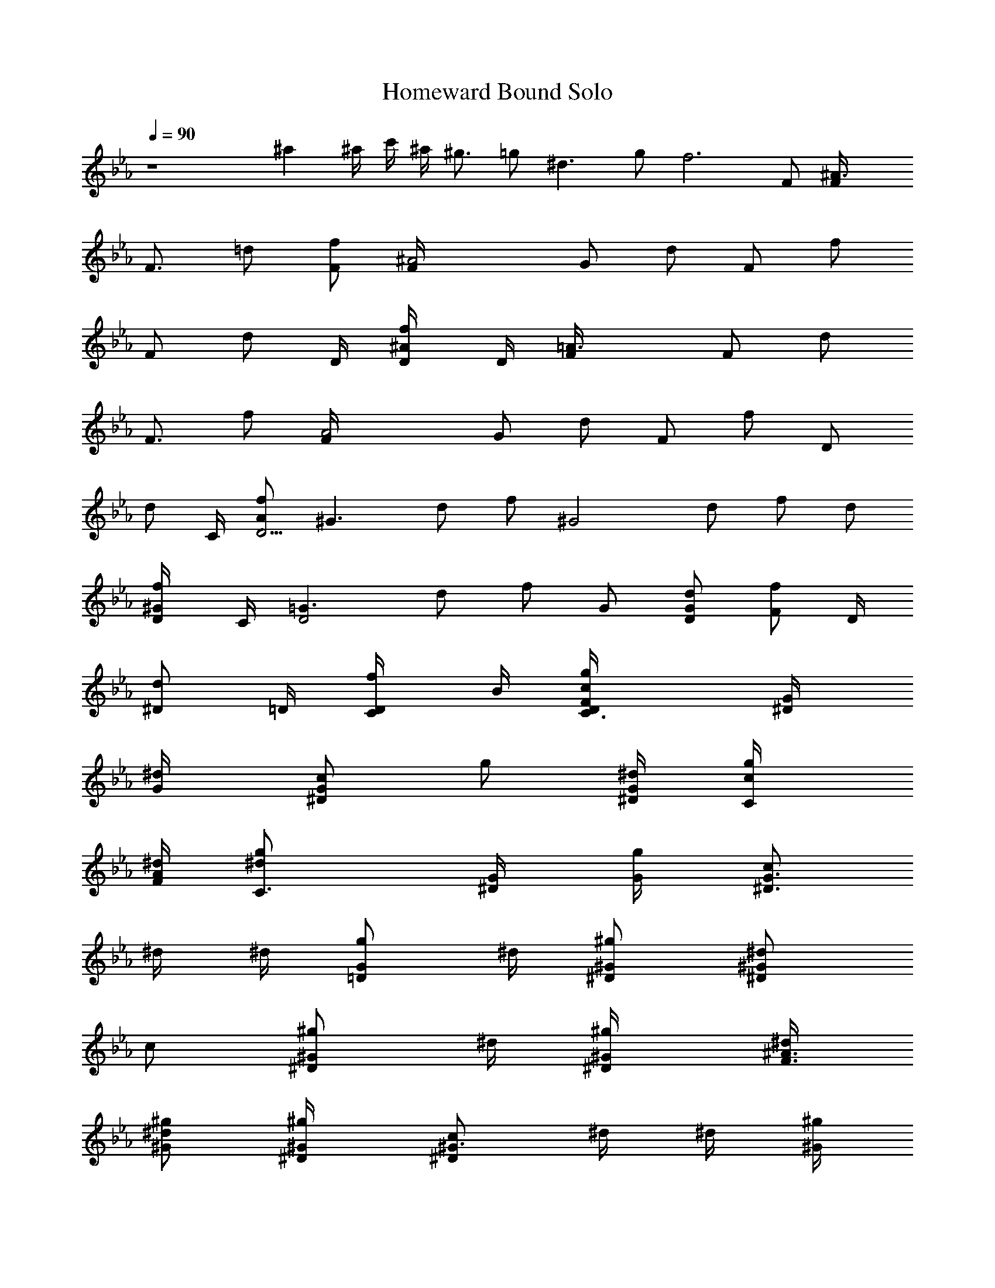 X:1
T:Homeward Bound Solo
N:Simon and Garfunkle
Z:Transcribed by Durinsbane with the use of LotRO MIDI Player:http://lotro.acasylum.com/midi
L:1/4
Q:90
K:Eb
z4 ^a ^a/4 c'/4 ^a/4 ^g3/4 =g/2 ^d3/2 g/2 [f3z5/2] F/2 [^A3/2F/4]
[F3/4z/4] =d/2 [f/2F/2] [^A2F/4] [G/2z/4] [d/2z/4] [F/2z/4] [f/2z/4]
[F/2z/4] [d/2z/4] D/4 [^A/2f/2D/4] D/4 [=A3/2F/4] [F/2z/4] [d/2z/4]
[F3/4z/4] f/2 [A2F/4] [G/2z/4] [d/2z/4] [F/2z/4] [f/2z/4] [D/2z/4]
[d/2z/4] C/4 [A/2f/2D11/4] [^G3/2z/2] d/2 f/2 [^G2z/2] d/2 f/2 d/2
[^G/2f/2D/4] C/4 [=G3/2D2z/2] d/2 f/2 G/2 [G/2d/2D/2] [F/2f/2z/4] D/4
[^D/2d/2z/4] =D/4 [D/2f/2C/4] B/4 [C3/2c/2g/2D/4F/4] [^D/2G/4]
[^d/2G/4] [c/2^D/2G/2z/4] [g/2z/4] [^d/4^D/2G/2] [C/2c/2g/4]
[^d/4F/2A/2] [C3/2^d/2g/2z/4] [^D/2G/4] [g/2G/4] [c/2^D3/4G3/4z/4]
^d/4 ^d/4 [G/2g/2=D/2z/4] ^d/4 [^G/2^g/2^D/2] [^d/2^G/2^D/2z/4]
[c/2z/4] [^g/2^D/2^G/2z/4] ^d/4 [^G/2^g/4^D/4] [^d/4F3/4^A3/4]
[^G/2^d/2^g/2] [^g/2^G/4^D/4] [c/2^D^G3/4z/4] ^d/4 ^d/4 [^G/4^g/2]
[^d/4^D/4^G/4] [^A/2^a/2F/2] [=d/4^A/2F/2] [d/2z/4] [^A/2f/4F/2] f/4
[^A/2^a/4F/2] f/4 [^A/2d/2^a/2=G/2c/2] [f/2^A/2F/2z/4] d/4
[^A/2d/2F/2z/4] f/4 [f/4^a/4F/4^A/4] [f/4F/4^A/4] [F=a/2d/4]
[^A/2d/2z/4] [c/2a/2z/4] [^A/2d/2z/4] [F/2f/2a/2z/4] [c/2^d/2z/4]
[F/2a/2z/4] [c/4^d/2] [F/2c/2a/2z/4] [=d/2f/4] [^D/2f/4a/2]
[d/2f/2z/4] [=D/2c/4a/2] [c/4^d/4] [C/2f/2a/4^A/2=d/2] z/4
[^Ad3/4z/2] ^a/4 d/4 [Fd3/4z/2] ^a/4 d/4 [^Ad3/4z/2] ^a/4
[d/4=A3/4c3/4] [C/2d/2] [D/2^a/4^A/2d/4] d/4 [^D^A^d/4=A/4=d/2]
[G7/4^d/2z/4] ^a/4 ^d/4 [^A3^d3/4z/2] ^a/4 ^d/4 [^D/2^d3/4] [F/2^a/4]
^d/4 [G/2^d3/4] [=A/2^a/4F] [^d3/4z/4] [^A3/4=d3/4z/2] [^a/4=D/4]
[d/4^A5/4] [Fd3/4z/2] ^a/4 d/4 [^A3/2d3/4f3/4z/2] ^a/4 [d/4=A3/4]
[Fd/2] [^a/4^A/2d/4] d/4 [^D=g4^d/4=A/4=d/2] [G11/4^d/2z/4] ^a/4 ^d/4
[^A^d3/4z/2] ^a/4 ^d/4 [^D/2^d3/4] [F/2^a/4] ^d/4 [G/2^d3/4]
[=A/2^a/4] ^d/4 [^A^a/2=d/4c/4^d/2] [=d/2f/2z/4] [^az/4] d/4
[F3/4d/2z/4] [c/4f/4] [^a/4d/4f/4] [c3/4g9/4d/2^d/4] [^d3/4z/4]
[=d/2f/2z/4] [^G/2c'/4] [^d/4c/2] [=G/2^d3/4z/4] [^A3/4=d3/4z/4]
[F/2c'/4] ^d/4 [^A7/4=d/4c/4^d/2] [=d/2fz/4] ^a/4 d/4 [F3/4d/2z/4]
[c/4f/4] [^a/4d/4f/4] [c3/4g9/4d/2^d/4] [^d3/4z/4] [=d/2f/2z/4]
[^G/2c'/4] [^d/4c/2] [=G/2^d3/4z/4] [^A3/4=d3/4z/4] [F/2c'/4] ^d/4
[^A=d/4c/4^d/2] [=d/2f/2z/4] ^a/4 d/4 [F3/4d/2z/4] [c/4f/4]
[^a/4d/4f/4] [cd/2^d/4g/2] [^d3/4z/4] [=d/2f/2z/4] [^G/2c'/4]
[^d/4c5/4] [=G/2^d/2z/4] [^A3/4=d/2z/4] [F/2c'/4] ^d/4 [F3/2c/2] =d/2
c/2 [F/2^A/2] [^A7/2z/2] [d/2F11/4] f/2 d/2 f/2 d/2 f/2 [F/2d/2]
[^A/2F/2] [d/2^AF/4] [F3/4z/4] [f/2d/2] [^A/2f/2F/4] [G/2z/4]
[^A3/2d/2g/2z/4] [F/2z/4] [f/2z/4] [F3/4z/4] [d/2g/2] [^A/2f/2F/2]
[=A/2G/4] F/4 [d/2AF/2] [f/2d/2] [A/2f/2F/2] [A3/2d/2g/2G/2] [f/2F/4]
[=D3/4z/4] [d/2g/2] [A/2f/2C/4] [D13/4z/4] ^G/2 [d/2^G] [f/2c/2]
[^G/2f/2] [^G3/2d/2g/2] f/2 [d/2g/2] [^G/2f3/2D/4] C/4 [=G3/2D3z/2]
d/2 [f/2g/4] ^g/4 [G/2=g/4] ^g/4 [G/2d/2=g/2] [F/2f/2^g/4] =g/4
[^D/2d/2f/4] ^d/4 [=D/4f/2=d/2] [D/4F/4] [C2c/2g/2^D/2G/2]
[^d/2G3/4^D3/4z/4] [c/2z/4] [g/2z/4] [^d/4^D/2G/2] [c/2g/4]
[^d/4^D/4G/4] [C3/2^d/2g/2F/2^G/2] [g/2=G/4^D/4] [c/2^D3/4G3/4z/4]
^d/4 ^d/4 [G/2g/2=D/2z/4] ^d/4 [^G/2^g/2^D/2] [^d/2^G/2^D/2z/4]
[c/2z/4] [^g/2^D/2^G/2z/4] ^d/4 [^G/2^g/4^D/4] [^d/4F/2^A/2]
[^G/4^d/2^g/2] [^D/2^G/4] [^g/2^G/4] [c/2^D^G3/4z/4] ^d/4 ^d/4
[^G/4^g/2] [^d/4^D/4^G/4] [^A/2^a/2F/2] [=d/4^A/2F/2] [d/2z/4]
[^A/2f/4F/2] f/4 [^A/2^a/4F/2] f/4 [^A/2d/2^a/2=G/2c/2] [f/2^A/4F/4]
[d/4F3/4^A/4] [^A/2d/2z/4] f/4 [f/4^a/4F/4^A/4] [f/4F/4^A/4]
[F=a/2^A/2] [c/2a/2^A/2d/2] [F/2f/2a/2^A/2d/2] [F/2a/2c/2^d/2]
[F/2c/2a/2^d/2] [^D/2f/4a/2=d/4] [d/2f/2z/4] [=D/2c/4a/2] [c/4^d/4]
[C/2f/2a/4^A/2=d/2] z/4 [^Ad3/4fz/2] ^a/4 [dz/4] [Ffz/2] ^a/4 d/4
[^A^a/2d3/4] [^a/2z/4] [d3/4=A3/4c3/4z/4] [C/2^a/2] [D/2^a/2^A/2d/4]
d/4 [^D^A=g=A/4d/2] [G7/4^d/2z/4] ^a/4 ^d/4 [^A3^d3/4z/2] ^a/4
[^d3/4z/4] [^D/2^a/2] [F/2^a/2z/4] [^d3/4z/4] [G/2g] [=A/2^a/4F]
[^d3/4z/4] [^A3/4fz/2] [^a/4=D/4] [=d3/4^A5/4z/4] [Ffz/2] ^a/4
[d3/4z/4] [^A3/2^a/2f3/4] [^a/2z/4] [d3/4=A3/4z/4] [Ffz/2]
[^a/4^A/2d/4] d/4 [^Dg3^d/4=A/4=d/2] [G11/4^d/2z/4] ^a/4 ^d/4
[^A^d3/4z/2] ^a/4 [^dz/4] [^D/2^a/2] [F/2^a/2z/4] [^d3/4z/4] [G/2g]
[=A/2^a/4] ^d/4 [^A^a/2c/4^d/2] [=d/2f/2z/4] [^az/4] d/4 [F3/4d/2z/4]
[c/4f/4] [^a/4d/4f/4] [c3/4g5/4d/2^d/4] [^d3/4z/4] [=d/2f/2z/4]
[^G/2c'/4] [^d3/4c/2z/4] [=G/2gz/4] [^A3/4=d3/4z/4] [F/2c'/4] ^d/4
[^A7/4f/4c/4^d/2] [=d/2f3/4z/4] ^a/4 [d3/4z/4] [F3/4f/4] [c/4f/4]
[^a/4d/4f/2] [c3/4g/4d/2^d/2] [gz/4] [=d/2f/2z/4] [^G/2c'/4]
[^d3/4c/2z/4] [=G/2gz/4] [^A3/4=d3/4z/4] [F/2c'/4] ^d/4
[^A=d/4f/4c/4^d/2] [=d/2f3/4z/4] ^a/4 [d3/4z/4] [F3/4f/4] [c/4f/4]
[^a/4d/4f/4] [cd/2^d/4g/2] [^d3/4z/4] [=d/2f/2z/4] [^G/2c'/4]
[^d3/4c5/4z/4] [=G/2g/2z/4] [^A3/4=d/2z/4] [F/2c'/4] ^d/4 [F3/2c/2]
=d/2 c/2 [F/2^A/2] [^A7/2z/2] [d/2F11/4] f/2 d/2 f/2 d/2 f/2 [F/4d/2]
F/4 [^A/2F/2] [d/2^AF/2] [f/2d/2F/2] [^A/2f/2F/2] [^A3/2d/2^a/2G/2]
[f/2F/4] [F3/4z/4] d/2 [^A/2f/2F/2] [=A3/2f/2G/2] [d/2=a3/2F/4]
[F3/4z/4] f/2 A/2 [A3/2d/2a/2G/2] [f/2F] d/2 [A/2f/2=D/4] C/4
[^G3/2f/2D3] [d/2^g/2] [f/2c'/2] [^G/2f/2] [^G3/2d/2] f/2 [d/2c'/2]
[^G/2f/2D/4] C/4 [=G3/2f/2D5/4] [d/2=g/2] [f/2b/2z/4] C/4 [G/2f/2B/4]
C/4 [G/2d/2D3/2] [F/2f/2] [^D/2d/2g/2] [=D/4f/2] [D/4F/4]
[C2c/2g/2^D/2G/2] [^d/2G/2^D/2z/4] [c/2z/4] [g/2^D/2G/2z/4] ^d/4
[c/2g/4^D/2G/2] ^d/4 [C3/2^d/2g/2F/2^G/2] [g/2=G/4^D/4]
[c/2^D3/4G3/4z/4] ^d/4 ^d/4 [G/2g/2=D/2z/4] ^d/4 [^G/2^g/2^D/2]
[^d/2^G/2^D/2z/4] [c/2z/4] [^g/2^D/2^G/2z/4] ^d/4 [^G/2^g/4^D/4]
[^d/4F/2^A/2] [^G/4^d/2^g/2] [^D/2^G/4] [^g/2^G/4] [c/2^D3/4^G3/4z/4]
^d/4 ^d/4 [^G/2^g/2F/2^A/2z/4] ^d/4 [^A/2^a/2F/2] [=d/4^A/4F/4]
[d/2F/2^A/4] [^A/4f/4] [f/4F/2^A/4] [^A/2^a/4] [f/4=G3/4c3/4]
[^A/2d/2^a/2] [f/2^A/4F/4] [d/4F3/4^A/4] [^A/2d/2z/4] f/4
[f/4^a/4F/2^A/2] f/4 [F=a/2^A/2] [c/2a/2^A/2d/2] [F/2f/2a/2^A/2d/2]
[F/2a/2c/2^d/2] [F/2c/2a/2^d/2] [^D/2f/4a/2=d/4] [d/2f/2z/4]
[=D/2c/4a/2] [c/4^d/4] [C/2f/2a/4^A/2=d/2] z/4 [^Ad3/4fz/2] ^a/4
[dz/4] [Ffz/2] ^a/4 d/4 [^A^a/2d3/4] [^a/2z/4] [d3/4=A3/4c3/4z/4]
[C/2^a/2] [D/2^a/2^A/2d/4] d/4 [^D^A=g=A/4d/2] [G7/4^d/2z/4] ^a/4
^d/4 [^A5/2^d3/4z/2] ^a/4 [^d3/4z/4] [^D/2^a/2] [F/2^a/2z/4]
[^d3/4z/4] [G/2g] [=A/2^a/4^A/2] [^d3/4z/4] [^A2fz/2] [^a/4c/2] =d/4
[Ffd3/4z/2] ^a/4 [d3/4z/4] [^A3/2^a/2f3/4] [^a/2z/4] [d3/4=A3/4z/4]
[Ffz/2] [^a/4^A/2d/4] d/4 [^Dg3^d/4=A/4=d/2] [G11/4^d/2z/4] ^a/4 ^d/4
[^A^d3/4z/2] ^a/4 [^dz/4] [^D/2^a/2] [F/2^a/2z/4] [^d3/4z/4] [G/2g]
[=A/2^a/4] ^d/4 [^A^a/2c/4^d/2] [=d/2f/2z/4] [^az/4] d/4 [F3/4d/2z/4]
[c/4f/4] [^a/4d/4f/4] [c3/4g5/4d/2^d/4] [^d3/4z/4] [=d/2f/2z/4]
[^G/2c'/4] [^d3/4c/2z/4] [=G/2gz/4] [^A3/4=d3/4z/4] [F/2c'/4] ^d/4
[^A7/4f/4c/4^d/2] [=d/2f3/4z/4] ^a/4 [d3/4z/4] [F3/4f/4] [c/4f/4]
[^a/4d/4f/2] [c3/4g/4d/2^d/2] [gz/4] [=d/2f/2z/4] [^G/2c'/4]
[^d3/4c/2z/4] [=G/2gz/4] [^A3/4=d3/4z/4] [F/2c'/4] ^d/4
[^A=d/4f/4c/4^d/2] [=d/2f3/4z/4] ^a/4 [d3/4z/4] [F3/4f/4] [c/4f/4]
[^a/4d/4f/4] [cd/2^d/4g/2] [^d3/4z/4] [=d/2f/2z/4] [^G/2c'/4]
[^d3/4c5/4z/4] [=G/2g/2z/4] [^A3/4=d/2z/4] [F/2c'/4] ^d/4 [F3/2c/2]
=d/2 c/2 [F/2^A/2] [^A^az/2] [f/2F11/4] [^A^az/2] f/2 [^A^az/2] f/2
[^A^az/2] f/2 [=A=az/2] f/2 [Aaz/2] f/2 [Aac/2] [f/2d/2] [Aac/2]
[f/2^A] [^G^gz/2] [f/2F11/4] [^G^gz/2] f/2 [^G^gz/2] f/2 [^G^gz/2]
f/2 [^A4^a4z2] f/4 ^d/4 =d/4 ^g3/4 =g/2 ^d3/2 g/2 f2 ^A7 